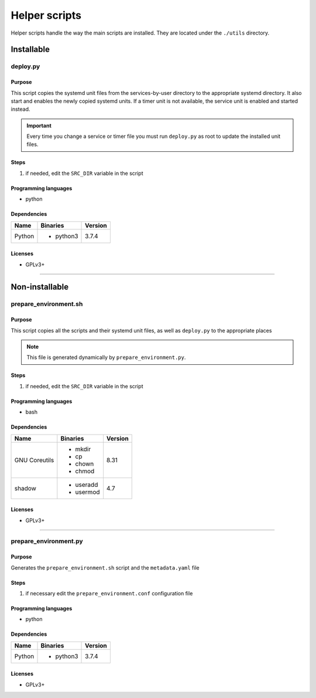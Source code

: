 Helper scripts
==============

Helper scripts handle the way the main scripts are installed.
They are located under the ``./utils`` directory.

Installable
-----------

deploy.py
`````````

Purpose
~~~~~~~

This script copies the systemd unit files from the services-by-user
directory to the appropriate systemd directory. It also start and enables the
newly copied systemd units. If a timer unit is not available, the service
unit is enabled and started instead.

.. important:: Every time you change a service or timer file you must run
               ``deploy.py`` as root to update the installed unit files.

Steps
~~~~~

1. if needed, edit the ``SRC_DIR`` variable in the script

Programming languages
~~~~~~~~~~~~~~~~~~~~~

- python

Dependencies
~~~~~~~~~~~~

+----------------------------+------------+------------------+
| Name                       | Binaries   | Version          |
+============================+============+==================+
| Python                     | - python3  | 3.7.4            |
+----------------------------+------------+------------------+

Licenses
~~~~~~~~

- GPLv3+

----

Non-installable
---------------

prepare_environment.sh
``````````````````````

Purpose
~~~~~~~

This script copies all the scripts and their systemd unit files, as well as ``deploy.py``
to the appropriate places 

.. note:: This file is generated dynamically by ``prepare_environment.py``.

Steps
~~~~~

1. if needed, edit the ``SRC_DIR`` variable in the script

Programming languages
~~~~~~~~~~~~~~~~~~~~~

- bash

Dependencies
~~~~~~~~~~~~

+---------------------+------------+------------------+
| Name                | Binaries   | Version          |
+=====================+============+==================+
| GNU Coreutils       | - mkdir    | 8.31             |
|                     | - cp       |                  |
|                     | - chown    |                  |
|                     | - chmod    |                  |
+---------------------+------------+------------------+
| shadow              | - useradd  | 4.7              |
|                     | - usermod  |                  |
+---------------------+------------+------------------+

Licenses
~~~~~~~~

- GPLv3+

----

prepare_environment.py
``````````````````````

Purpose
~~~~~~~

Generates the ``prepare_environment.sh`` script and the ``metadata.yaml`` file

Steps
~~~~~

1. if necessary edit the ``prepare_environment.conf`` configuration file

Programming languages
~~~~~~~~~~~~~~~~~~~~~

- python

Dependencies
~~~~~~~~~~~~

+---------------------+------------+------------------+
| Name                | Binaries   | Version          |
+=====================+============+==================+
| Python              | - python3  | 3.7.4            |
+---------------------+------------+------------------+

Licenses
~~~~~~~~

- GPLv3+
